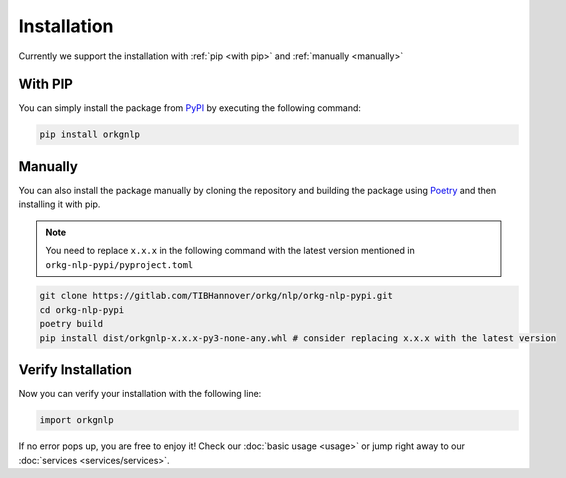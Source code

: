 Installation
============
Currently we support the installation with :ref:`pip <with pip>` and :ref:`manually <manually>`

.. _with pip:

With PIP
"""""""""

You can simply install the package from `PyPI <https://pypi.org/project/orkgnlp/>`_ by executing the following command:

.. code-block:: bash

    pip install orkgnlp

.. _manually:

Manually
"""""""""
You can also install the package manually by cloning the repository and building the package using `Poetry <https://python-poetry.org/>`_ and then installing it with pip.

.. note::
    You need to replace ``x.x.x`` in the following command with the latest version mentioned in ``orkg-nlp-pypi/pyproject.toml``
.. code-block:: bash

    git clone https://gitlab.com/TIBHannover/orkg/nlp/orkg-nlp-pypi.git
    cd orkg-nlp-pypi
    poetry build
    pip install dist/orkgnlp-x.x.x-py3-none-any.whl # consider replacing x.x.x with the latest version

Verify Installation
"""""""""""""""""""
Now you can verify your installation with the following line:

.. code-block:: python

    import orkgnlp


If no error pops up, you are free to enjoy it! Check our :doc:`basic usage <usage>` or jump right away
to our :doc:`services <services/services>`.
